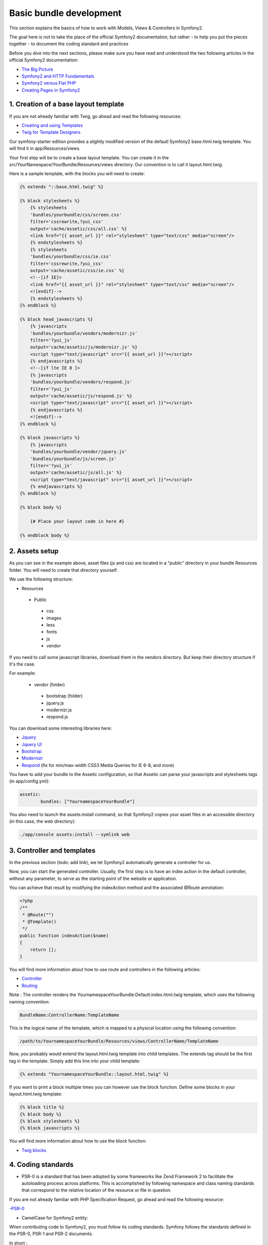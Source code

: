 Basic bundle development
========================

This section explains the basics of how to work with Models, Views & Controllers in Symfony2.

The goal here is not to take the place of the official Symfony2 documentation, but rather
- to help you put the pieces together
- to document the coding standard and practices

Before you dive into the next sections, please make sure you have read and understood the two following articles in
the official Symfony2 documentation:

- `The Big Picture <http://symfony.com/doc/current/quick_tour/the_big_picture.html>`_
- `Symfony2 and HTTP Fundamentals <http://symfony.com/doc/current/book/http_fundamentals.html>`_
- `Symfony2 versus Flat PHP <http://symfony.com/doc/current/book/from_flat_php_to_symfony2.html>`_
- `Creating Pages in Symfony2 <http://symfony.com/doc/current/book/page_creation.html>`_

1. Creation of a base layout template
-------------------------------------

If you are not already familiar with Twig, go ahead and read the following resources:

- `Creating and using Templates <http://symfony.com/doc/current/book/templating.html>`_
- `Twig for Template Designers <http://twig.sensiolabs.org/doc/templates.html>`_

Our symfony-starter edition provides a slightly modified version of the defautl Symfony2 base.html.twig template. You
will find it in app/Resources/views.

Your first step will be to create a base layout template. You can create it in the
src/YourNamespace/YourBundle/Resources/views directory. Our convention is to call it layout.html.twig.

Here is a sample template, with the blocks you will need to create:

.. code-block:: jinja

    {% extends "::base.html.twig" %}

    {% block stylesheets %}
        {% stylesheets
        'bundles/yourbundle/css/screen.css'
        filter='cssrewrite,?yui_css'
        output='cache/assetic/css/all.css' %}
        <link href="{{ asset_url }}" rel="stylesheet" type="text/css" media="screen"/>
        {% endstylesheets %}
        {% stylesheets
        'bundles/yourbundle/css/ie.css'
        filter='cssrewrite,?yui_css'
        output='cache/assetic/css/ie.css' %}
        <!--[if IE]>
        <link href="{{ asset_url }}" rel="stylesheet" type="text/css" media="screen"/>
        <![endif]-->
        {% endstylesheets %}
    {% endblock %}

    {% block head_javascripts %}
        {% javascripts
        'bundles/yourbundle/vendors/modernizr.js'
        filter='?yui_js'
        output='cache/assetic/js/modernizr.js' %}
        <script type="text/javascript" src="{{ asset_url }}"></script>
        {% endjavascripts %}
        <!--[if lte IE 8 ]>
        {% javascripts
        'bundles/yourbundle/vendors/respond.js'
        filter='?yui_js'
        output='cache/assetic/js/respond.js' %}
        <script type="text/javascript" src="{{ asset_url }}"></script>
        {% endjavascripts %}
        <![endif]-->
    {% endblock %}

    {% block javascripts %}
        {% javascripts
        'bundles/yourbundle/vendor/jquery.js'
        'bundles/yourbundle/js/screen.js'
        filter='?yui_js'
        output='cache/assetic/js/all.js' %}
        <script type="text/javascript" src="{{ asset_url }}"></script>
        {% endjavascripts %}
    {% endblock %}

    {% block body %}

        {# Place your layout code in here #}

    {% endblock body %}

2. Assets setup
---------------

As you can see in the example above, asset files (js and css) are located in a "public" directory in your bundle
Resources folder. You will need to create that directory yourself.

We use the following structure:

* Resources

 * Public

  * css
  * images
  * less
  * fonts
  * js
  * vendor

If you need to call some javascript libraries, download them in the vendors directory.
But keep their directory structure if it's the case.

For example:

 * vendor (folder)

  * bootstrap (folder)
  * jquery.js
  * modernizr.js
  * respond.js

You can download some interesting libraries here:

- `Jquery <http://jquery.com/download/>`_

- `Jquery UI <http://jqueryui.com/download/>`_

- `Bootstrap <http://getbootstrap.com/getting-started/#download>`_

- `Modernizr <http://modernizr.com/download/>`_

- `Respond <https://github.com/scottjehl/Respond>`_ (fix for min/max-width CSS3 Media Queries for IE 6-8, and more)


You have to add your bundle to the Assetic configuration, so that Assetic can parse your
javascripts and stylesheets tags (in app/config.yml):

.. code-block:: yaml

    assetic:
	    bundles: ["YournamespaceYourBundle"]

You also need to launch the assets:install command, so that Symfony2 copies your asset files in an accessible directory
(in this case, the web directory):

.. code-block:: console

	./app/console assets:install --symlink web

3. Controller and templates
---------------------------

In the previous section (todo: add link), we let Symfony2 automatically generate a controller for us.

Now, you can start the generated controller. Usually, the first step is to have an index action in the default
controller, without any parameter, to serve as the starting point of the website or application.

You can achieve that result by modifying the indexAction method and the associated @Route annotation:

.. code-block:: php

    <?php
    /**
     * @Route("")
     * @Template()
     */
    public function indexAction($name)
    {
        return [];
    }

You will find more information about how to use route and controllers in the following articles:

- `Controller <http://symfony.com/doc/current/book/controller.html>`_
- `Routing <http://symfony.com/doc/current/book/routing.html>`_

Note : The controller renders the YournamespaceYourBundle:Default:index.html.twig template,
which uses the following naming convention:

.. code-block:: console

	BundleName:ControllerName:TemplateName

This is the logical name of the template, which is mapped to a physical location using the following convention:

.. code-block:: console

	/path/to/YournamespaceYourBundle/Resources/views/ControllerName/TemplateName

Now, you probably would extend the layout.html.twig template into child templates.
The extends tag should be the first tag in the template.
Simply add this line into your child template:

.. code-block:: jinja

	{% extends "YournamespaceYourBundle::layout.html.twig" %}

If you want to print a block multiple times you can however use the block function.
Define some blocks in your layout.html.twig template:

.. code-block:: jinja

	{% block title %}
	{% block body %}
	{% block stylesheets %}
	{% block javascripts %}

You will find more information about how to use the block function:

- `Twig blocks <http://twig.sensiolabs.org/doc/tags/extends.html>`_

4. Coding standards
-------------------

* PSR-0 is a standard that has been adopted by some frameworks like Zend Framework 2 to facilitate the autoloading process across platforms.
  This is accomplished by following namespace and class naming standards that correspond to the relative location of the resource or file in question.

If you are not already familiar with PHP Specification Request, go ahead and read the following resource:

-`PSR-0 <https://github.com/php-fig/fig-standards/blob/master/accepted/PSR-0.md>`_

* CamelCase for Symfony2 entity:

When contributing code to Symfony2, you must follow its coding standards. Symfony follows the standards defined in the PSR-0, PSR-1 and PSR-2 documents.

In short :

 * Use camelCase, not underscores, for variable, function and method names, arguments;
 * Use underscores for option names and parameter names;
 * Use namespaces for all classes;
 * Prefix abstract classes with Abstract. Please note some early Symfony2 classes do not follow this convention and have not been renamed for backward compatibility reasons. However all new abstract classes must follow this naming convention;
 * Suffix interfaces with Interface;
 * Suffix traits with Trait;
 * Suffix exceptions with Exception;
 * Use alphanumeric characters and underscores for file names;
 * Don't forget to look at the more verbose Conventions document for more subjective naming considerations.

If you need more documentation, read those articles below:

-`Coding Standards <http://symfony.com/doc/current/contributing/code/standards.html>`__

-`Conventions <http://symfony.com/doc/current/contributing/code/conventions.html>`_

* Twig coding standards

Twig is the default template engine of Symfony2. Twig uses a syntax similar to the Django and Jinja template languages which inspired the Twig runtime environment.

Filters, variables and functions names are in lowercase and can be more readable by using underscore to separate parts of their name.

Example:

.. code-block:: jinja

	{% set foo_bar = 'foo' %}

	{{ a_variable }}

	{{ 'some example text'|custom_filter(some_parameters) }}

	{{ render_my_function(some_parameters) }}


If you want to learn more about how to use Twig synthax and semantic, please visit those pages:

-`Twig for Template Designer <http://twig.sensiolabs.org/doc/templates.html>`_

-`Coding Standards <http://twig.sensiolabs.org/doc/coding_standards.html>`__

-`Extending Twig <http://twig.sensiolabs.org/doc/advanced.html>`_


